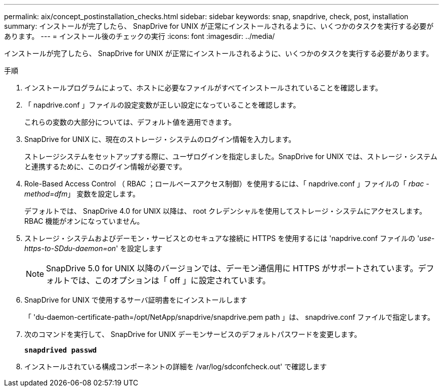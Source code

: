 ---
permalink: aix/concept_postinstallation_checks.html 
sidebar: sidebar 
keywords: snap, snapdrive, check, post, installation 
summary: インストールが完了したら、 SnapDrive for UNIX が正常にインストールされるように、いくつかのタスクを実行する必要があります。 
---
= インストール後のチェックの実行
:icons: font
:imagesdir: ../media/


[role="lead"]
インストールが完了したら、 SnapDrive for UNIX が正常にインストールされるように、いくつかのタスクを実行する必要があります。

.手順
. インストールプログラムによって、ホストに必要なファイルがすべてインストールされていることを確認します。
. 「 napdrive.conf 」ファイルの設定変数が正しい設定になっていることを確認します。
+
これらの変数の大部分については、デフォルト値を適用できます。

. SnapDrive for UNIX に、現在のストレージ・システムのログイン情報を入力します。
+
ストレージシステムをセットアップする際に、ユーザログインを指定しました。SnapDrive for UNIX では、ストレージ・システムと連携するために、このログイン情報が必要です。

. Role-Based Access Control （ RBAC ；ロールベースアクセス制御）を使用するには、「 napdrive.conf 」ファイルの「 _rbac - method=dfm_」 変数を設定します。
+
デフォルトでは、 SnapDrive 4.0 for UNIX 以降は、 root クレデンシャルを使用してストレージ・システムにアクセスします。RBAC 機能がオンになっていません。

. ストレージ・システムおよびデーモン・サービスとのセキュアな接続に HTTPS を使用するには 'napdrive.conf ファイルの '_use-https-to-SDdu-daemon=on_' を設定します
+

NOTE: SnapDrive 5.0 for UNIX 以降のバージョンでは、デーモン通信用に HTTPS がサポートされています。デフォルトでは、このオプションは「 off 」に設定されています。

. SnapDrive for UNIX で使用するサーバ証明書をにインストールします
+
「 'du-daemon-certificate-path=/opt/NetApp/snapdrive/snapdrive.pem path 」は、 snapdrive.conf ファイルで指定します。

. 次のコマンドを実行して、 SnapDrive for UNIX デーモンサービスのデフォルトパスワードを変更します。
+
`*snapdrived passwd*`

. インストールされている構成コンポーネントの詳細を /var/log/sdconfcheck.out' で確認します

